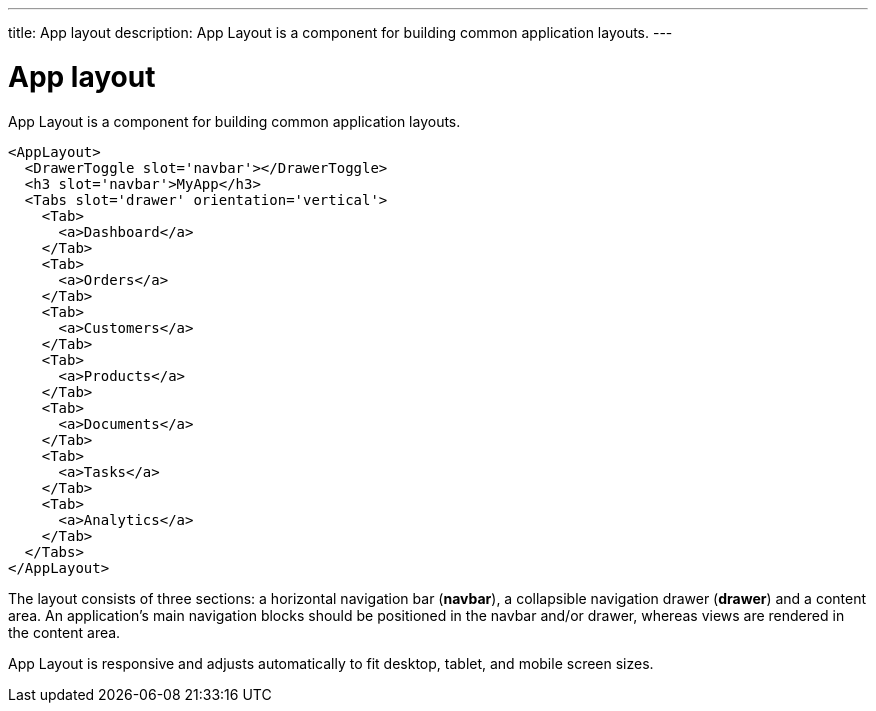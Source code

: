 ---
title: App layout
description: App Layout is a component for building common application layouts.
---

= App layout

App Layout is a component for building common application layouts.

[source,typescript]
----
<AppLayout>
  <DrawerToggle slot='navbar'></DrawerToggle>
  <h3 slot='navbar'>MyApp</h3>
  <Tabs slot='drawer' orientation='vertical'>
    <Tab>
      <a>Dashboard</a>
    </Tab>
    <Tab>
      <a>Orders</a>
    </Tab>
    <Tab>
      <a>Customers</a>
    </Tab>
    <Tab>
      <a>Products</a>
    </Tab>
    <Tab>
      <a>Documents</a>
    </Tab>
    <Tab>
      <a>Tasks</a>
    </Tab>
    <Tab>
      <a>Analytics</a>
    </Tab>
  </Tabs>
</AppLayout>
----

The layout consists of three sections: a horizontal navigation bar (*navbar*), a collapsible navigation drawer (*drawer*) and a content area.
An application's main navigation blocks should be positioned in the navbar and/or drawer, whereas views are rendered in the content area.

App Layout is responsive and adjusts automatically to fit desktop, tablet, and mobile screen sizes.

